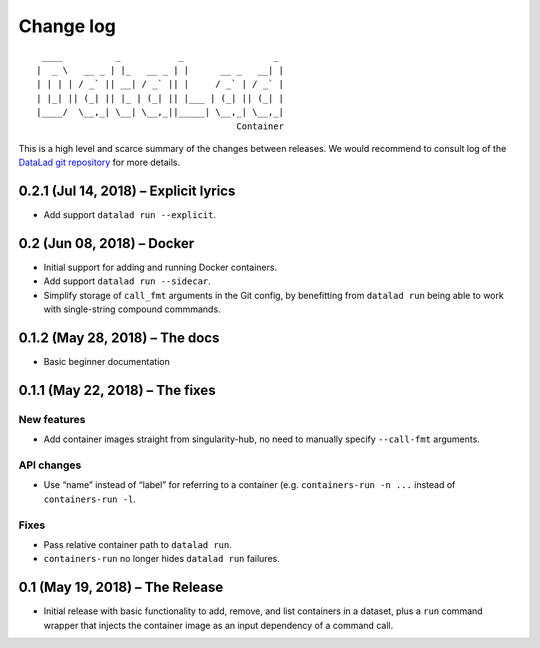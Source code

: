 .. This file is auto-converted from CHANGELOG.md (make update-changelog) -- do not edit

Change log
**********
::

    ____          _           _                 _ 
   |  _ \   __ _ | |_   __ _ | |      __ _   __| |
   | | | | / _` || __| / _` || |     / _` | / _` |
   | |_| || (_| || |_ | (_| || |___ | (_| || (_| |
   |____/  \__,_| \__| \__,_||_____| \__,_| \__,_|
                                         Container

This is a high level and scarce summary of the changes between releases.
We would recommend to consult log of the `DataLad git
repository <http://github.com/datalad/datalad-container>`__ for more
details.

0.2.1 (Jul 14, 2018) – Explicit lyrics
--------------------------------------

-  Add support ``datalad run --explicit``.

0.2 (Jun 08, 2018) – Docker
---------------------------

-  Initial support for adding and running Docker containers.
-  Add support ``datalad run --sidecar``.
-  Simplify storage of ``call_fmt`` arguments in the Git config, by
   benefitting from ``datalad run`` being able to work with
   single-string compound commmands.

0.1.2 (May 28, 2018) – The docs
-------------------------------

-  Basic beginner documentation

0.1.1 (May 22, 2018) – The fixes
--------------------------------

New features
~~~~~~~~~~~~

-  Add container images straight from singularity-hub, no need to
   manually specify ``--call-fmt`` arguments.

API changes
~~~~~~~~~~~

-  Use “name” instead of “label” for referring to a container (e.g.
   ``containers-run -n ...`` instead of ``containers-run -l``.

Fixes
~~~~~

-  Pass relative container path to ``datalad run``.
-  ``containers-run`` no longer hides ``datalad run`` failures.

0.1 (May 19, 2018) – The Release
--------------------------------

-  Initial release with basic functionality to add, remove, and list
   containers in a dataset, plus a ``run`` command wrapper that injects
   the container image as an input dependency of a command call.
